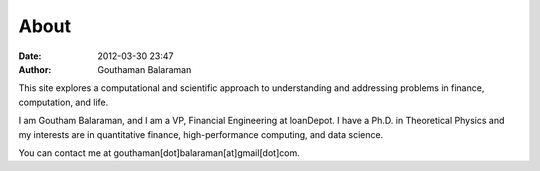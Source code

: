 About
#####

:date: 2012-03-30 23:47
:author: Gouthaman Balaraman

This site explores a computational and scientific approach to understanding
and addressing problems in finance, computation, and life.

I am Goutham Balaraman, and I am a VP, Financial Engineering at loanDepot. 
I have a Ph.D. in Theoretical Physics and my interests are in quantitative 
finance, high-performance computing, and data science.


You can contact me at gouthaman[dot]balaraman[at]gmail[dot]com.
